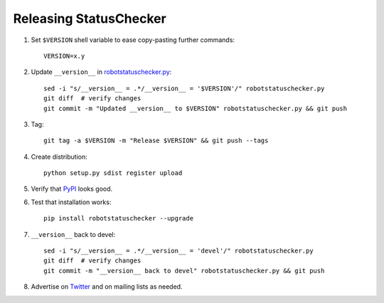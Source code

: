 Releasing StatusChecker
=======================

1. Set ``$VERSION`` shell variable to ease copy-pasting further commands::

    VERSION=x.y

2. Update ``__version__`` in `<robotstatuschecker.py>`__::

    sed -i "s/__version__ = .*/__version__ = '$VERSION'/" robotstatuschecker.py
    git diff  # verify changes
    git commit -m "Updated __version__ to $VERSION" robotstatuschecker.py && git push

3. Tag::

    git tag -a $VERSION -m "Release $VERSION" && git push --tags

4. Create distribution::

    python setup.py sdist register upload

5. Verify that `PyPI <https://pypi.python.org/pypi/robotstatuschecker>`__
   looks good.

6. Test that installation works::

    pip install robotstatuschecker --upgrade

7. ``__version__`` back to devel::

    sed -i "s/__version__ = .*/__version__ = 'devel'/" robotstatuschecker.py
    git diff  # verify changes
    git commit -m "__version__ back to devel" robotstatuschecker.py && git push

8. Advertise on `Twitter <https://twitter.com/robotframework>`__ and on mailing
   lists as needed.

